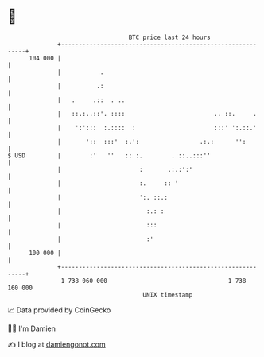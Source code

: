 * 👋

#+begin_example
                                     BTC price last 24 hours                    
                 +------------------------------------------------------------+ 
         104 000 |                                                            | 
                 |           .                                                | 
                 |          .:                                                | 
                 |   .     .::  . ..                                          | 
                 |   ::.:..::'. ::::                         .. ::.     .     | 
                 |    ':':::  :.::::  :                      :::' ':.::.'     | 
                 |       '::  :::'  :.':                 .:.:      '':        | 
   $ USD         |        :'   ''   :: :.        . ::..:::''                  | 
                 |                      :       .:.:':'                       | 
                 |                      :.     :: '                           | 
                 |                      ':. ::.:                              | 
                 |                        :.: :                               | 
                 |                        :::                                 | 
                 |                        :'                                  | 
         100 000 |                                                            | 
                 +------------------------------------------------------------+ 
                  1 738 060 000                                  1 738 160 000  
                                         UNIX timestamp                         
#+end_example
📈 Data provided by CoinGecko

🧑‍💻 I'm Damien

✍️ I blog at [[https://www.damiengonot.com][damiengonot.com]]
